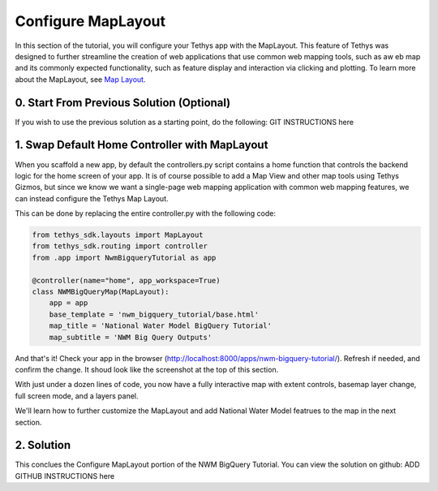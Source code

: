 Configure MapLayout
===================
In this section of the tutorial, you will configure your Tethys app with the MapLayout. 
This feature of Tethys was designed to further streamline the creation of web applications 
that use common web mapping tools, such as aw eb map and its commonly expected functionality, 
such as feature display and interaction via clicking and plotting. To learn more about the 
MapLayout,  see `Map Layout <https://docs.tethysplatform.org/en/stable/tethys_sdk/layouts/map_layout.html#map-layout>`_.

.. image:: images/map_layout_configured_screenshot.png

0. Start From Previous Solution (Optional)
-------------------------------------------
If you wish to use the previous solution as a starting point, do the following:
GIT INSTRUCTIONS here

1. Swap Default Home Controller with MapLayout
----------------------------------------------
When you scaffold a new app, by default the controllers.py script contains a home function that controls the 
backend logic for the home screen of your app. It is of course possible to add a Map View and other map tools 
using Tethys Gizmos, but since we know we want a single-page web mapping application with common web mapping 
features, we can instead configure the Tethys Map Layout. 

This can be done by replacing the entire controller.py with the following code:

.. code-block:: python

    from tethys_sdk.layouts import MapLayout
    from tethys_sdk.routing import controller
    from .app import NwmBigqueryTutorial as app

    @controller(name="home", app_workspace=True)
    class NWMBigQueryMap(MapLayout):
        app = app
        base_template = 'nwm_bigquery_tutorial/base.html'
        map_title = 'National Water Model BigQuery Tutorial'
        map_subtitle = 'NWM Big Query Outputs'
        
And that's it! Check your app in the browser (http://localhost:8000/apps/nwm-bigquery-tutorial/). Refresh if needed, and confirm the change. It shoud look like the screenshot at the top of this section.

With just under a dozen lines of code, you now have a fully interactive map with extent controls, basemap layer change, full screen mode, and a layers panel.

We'll learn how to further customize the MapLayout and add National Water Model featrues to the map in the next section.

2. Solution
------------
This conclues the Configure MapLayout portion of the NWM BigQuery Tutorial. You can view the solution on github: ADD GITHUB INSTRUCTIONS here
